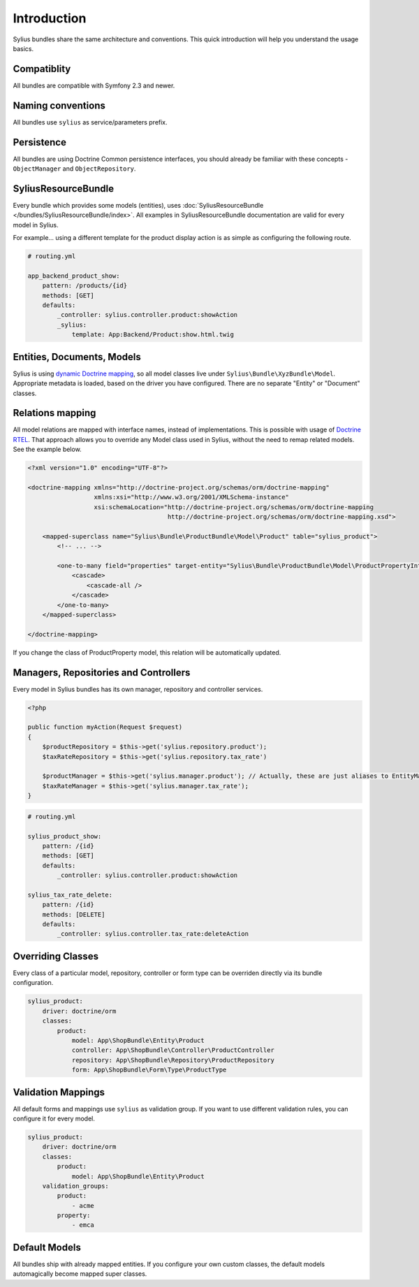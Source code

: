 Introduction
============

Sylius bundles share the same architecture and conventions. This quick introduction will help you understand the usage basics.

Compatiblity
------------

All bundles are compatible with Symfony 2.3 and newer.

Naming conventions
------------------

All bundles use ``sylius`` as service/parameters prefix.

Persistence
-----------

All bundles are using Doctrine Common persistence interfaces, you should already be familiar with these concepts - ``ObjectManager`` and ``ObjectRepository``.

SyliusResourceBundle
--------------------

Every bundle which provides some models (entities), uses :doc:`SyliusResourceBundle </bundles/SyliusResourceBundle/index>`. All examples in SyliusResourceBundle documentation are valid for every model in Sylius.

For example... using a different template for the product display action is as simple as configuring the following route.

.. code-block:: yaml

    # routing.yml

    app_backend_product_show:
        pattern: /products/{id}
        methods: [GET]
        defaults:
            _controller: sylius.controller.product:showAction
            _sylius:
                template: App:Backend/Product:show.html.twig

Entities, Documents, Models
---------------------------

Sylius is using `dynamic Doctrine mapping <http://symfony.com/doc/current/cookbook/doctrine/mapping_model_classes.html>`_, so all model classes live under ``Sylius\Bundle\XyzBundle\Model``.
Appropriate metadata is loaded, based on the driver you have configured. There are no separate "Entity" or "Document" classes.

Relations mapping
-----------------

All model relations are mapped with interface names, instead of implementations. This is possible with usage of `Doctrine RTEL <http://symfony.com/doc/current/cookbook/doctrine/resolve_target_entity.html>`_.
That approach allows you to override any Model class used in Sylius, without the need to remap related models. See the example below.

.. code-block:: xml

    <?xml version="1.0" encoding="UTF-8"?>

    <doctrine-mapping xmlns="http://doctrine-project.org/schemas/orm/doctrine-mapping"
                      xmlns:xsi="http://www.w3.org/2001/XMLSchema-instance"
                      xsi:schemaLocation="http://doctrine-project.org/schemas/orm/doctrine-mapping
                                          http://doctrine-project.org/schemas/orm/doctrine-mapping.xsd">

        <mapped-superclass name="Sylius\Bundle\ProductBundle\Model\Product" table="sylius_product">
            <!-- ... -->

            <one-to-many field="properties" target-entity="Sylius\Bundle\ProductBundle\Model\ProductPropertyInterface" mapped-by="product">
                <cascade>
                    <cascade-all />
                </cascade>
            </one-to-many>
        </mapped-superclass>

    </doctrine-mapping>

If you change the class of ProductProperty model, this relation will be automatically updated.

Managers, Repositories and Controllers
--------------------------------------

Every model in Sylius bundles has its own manager, repository and controller services.

.. code-block:: php

    <?php

    public function myAction(Request $request)
    {
        $productRepository = $this->get('sylius.repository.product');
        $taxRateRepository = $this->get('sylius.repository.tax_rate')

        $productManager = $this->get('sylius.manager.product'); // Actually, these are just aliases to EntityManager/DocumentManager.
        $taxRateManager = $this->get('sylius.manager.tax_rate'); 
    }

.. code-block:: yaml

    # routing.yml

    sylius_product_show:
        pattern: /{id}
        methods: [GET]
        defaults:
            _controller: sylius.controller.product:showAction

    sylius_tax_rate_delete:
        pattern: /{id}
        methods: [DELETE]
        defaults:
            _controller: sylius.controller.tax_rate:deleteAction

Overriding Classes
------------------

Every class of a particular model, repository, controller or form type can be overriden directly via its bundle configuration.

.. code-block:: yaml

    sylius_product:
        driver: doctrine/orm
        classes:
            product:
                model: App\ShopBundle\Entity\Product
                controller: App\ShopBundle\Controller\ProductController
                repository: App\ShopBundle\Repository\ProductRepository
                form: App\ShopBundle\Form\Type\ProductType

Validation Mappings
-------------------

All default forms and mappings use ``sylius`` as validation group. If you want to use different validation rules, you can configure it for every model.

.. code-block:: yaml

    sylius_product:
        driver: doctrine/orm
        classes:
            product:
                model: App\ShopBundle\Entity\Product
        validation_groups:
            product:
                - acme
            property:
                - emca

Default Models
--------------

All bundles ship with already mapped entities. If you configure your own custom classes, the default models automagically become mapped super classes.
